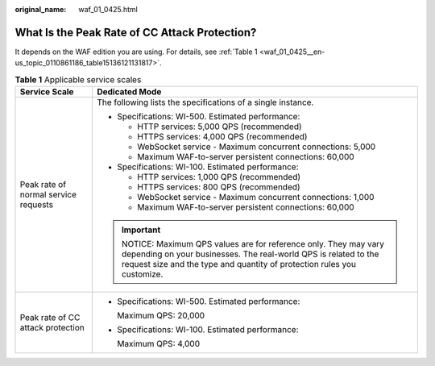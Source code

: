 :original_name: waf_01_0425.html

.. _waf_01_0425:

What Is the Peak Rate of CC Attack Protection?
==============================================

It depends on the WAF edition you are using. For details, see :ref:`Table 1 <waf_01_0425__en-us_topic_0110861186_table15136121131817>`.

.. _waf_01_0425__en-us_topic_0110861186_table15136121131817:

.. table:: **Table 1** Applicable service scales

   +--------------------------------------+----------------------------------------------------------------------------------------------------------------------------------------------------------------------------------------------------------+
   | Service Scale                        | Dedicated Mode                                                                                                                                                                                           |
   +======================================+==========================================================================================================================================================================================================+
   | Peak rate of normal service requests | The following lists the specifications of a single instance.                                                                                                                                             |
   |                                      |                                                                                                                                                                                                          |
   |                                      | -  Specifications: WI-500. Estimated performance:                                                                                                                                                        |
   |                                      |                                                                                                                                                                                                          |
   |                                      |    -  HTTP services: 5,000 QPS (recommended)                                                                                                                                                             |
   |                                      |    -  HTTPS services: 4,000 QPS (recommended)                                                                                                                                                            |
   |                                      |    -  WebSocket service - Maximum concurrent connections: 5,000                                                                                                                                          |
   |                                      |    -  Maximum WAF-to-server persistent connections: 60,000                                                                                                                                               |
   |                                      |                                                                                                                                                                                                          |
   |                                      | -  Specifications: WI-100. Estimated performance:                                                                                                                                                        |
   |                                      |                                                                                                                                                                                                          |
   |                                      |    -  HTTP services: 1,000 QPS (recommended)                                                                                                                                                             |
   |                                      |    -  HTTPS services: 800 QPS (recommended)                                                                                                                                                              |
   |                                      |    -  WebSocket service - Maximum concurrent connections: 1,000                                                                                                                                          |
   |                                      |    -  Maximum WAF-to-server persistent connections: 60,000                                                                                                                                               |
   |                                      |                                                                                                                                                                                                          |
   |                                      | .. important::                                                                                                                                                                                           |
   |                                      |                                                                                                                                                                                                          |
   |                                      |    NOTICE:                                                                                                                                                                                               |
   |                                      |    Maximum QPS values are for reference only. They may vary depending on your businesses. The real-world QPS is related to the request size and the type and quantity of protection rules you customize. |
   +--------------------------------------+----------------------------------------------------------------------------------------------------------------------------------------------------------------------------------------------------------+
   | Peak rate of CC attack protection    | -  Specifications: WI-500. Estimated performance:                                                                                                                                                        |
   |                                      |                                                                                                                                                                                                          |
   |                                      |    Maximum QPS: 20,000                                                                                                                                                                                   |
   |                                      |                                                                                                                                                                                                          |
   |                                      | -  Specifications: WI-100. Estimated performance:                                                                                                                                                        |
   |                                      |                                                                                                                                                                                                          |
   |                                      |    Maximum QPS: 4,000                                                                                                                                                                                    |
   +--------------------------------------+----------------------------------------------------------------------------------------------------------------------------------------------------------------------------------------------------------+
